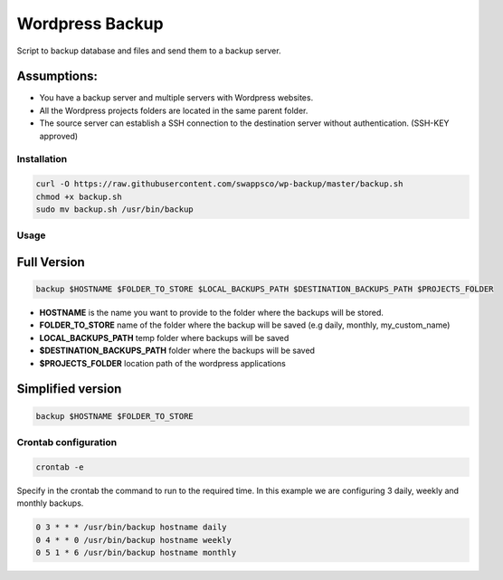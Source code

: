 ================
Wordpress Backup
================

Script to backup database and files and send them to a backup server.

Assumptions:
""""""""""""

* You have a backup server and multiple servers with Wordpress websites.
* All the Wordpress projects folders are located in the same parent folder.
* The source server can establish a SSH connection to the destination server without authentication. (SSH-KEY approved)

************
Installation
************

.. code-block:: bash

    curl -O https://raw.githubusercontent.com/swappsco/wp-backup/master/backup.sh
    chmod +x backup.sh
    sudo mv backup.sh /usr/bin/backup

*****
Usage
*****

Full Version
""""""""""""

.. code-block:: bash

    backup $HOSTNAME $FOLDER_TO_STORE $LOCAL_BACKUPS_PATH $DESTINATION_BACKUPS_PATH $PROJECTS_FOLDER

* **HOSTNAME** is the name you want to provide to the folder where the backups will be stored.
* **FOLDER_TO_STORE** name of the folder where the backup will be saved (e.g daily, monthly, my_custom_name)
* **LOCAL_BACKUPS_PATH** temp folder where backups will be saved
* **$DESTINATION_BACKUPS_PATH** folder where the backups will be saved
* **$PROJECTS_FOLDER** location path of the wordpress applications


Simplified version
""""""""""""""""""

.. code-block:: bash

    backup $HOSTNAME $FOLDER_TO_STORE


*********************
Crontab configuration
*********************

.. code-block:: bash

    crontab -e

Specify in the crontab the command to run to the required time. In this example we are configuring 3 daily, weekly and monthly backups.

.. code-block:: bash

    0 3 * * * /usr/bin/backup hostname daily
    0 4 * * 0 /usr/bin/backup hostname weekly
    0 5 1 * 6 /usr/bin/backup hostname monthly
